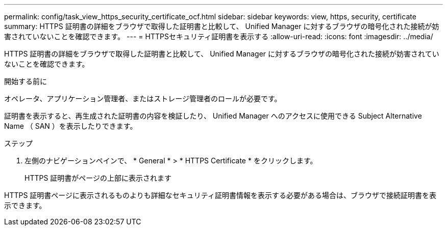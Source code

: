 ---
permalink: config/task_view_https_security_certificate_ocf.html 
sidebar: sidebar 
keywords: view, https, security, certificate 
summary: HTTPS 証明書の詳細をブラウザで取得した証明書と比較して、 Unified Manager に対するブラウザの暗号化された接続が妨害されていないことを確認できます。 
---
= HTTPSセキュリティ証明書を表示する
:allow-uri-read: 
:icons: font
:imagesdir: ../media/


[role="lead"]
HTTPS 証明書の詳細をブラウザで取得した証明書と比較して、 Unified Manager に対するブラウザの暗号化された接続が妨害されていないことを確認できます。

.開始する前に
オペレータ、アプリケーション管理者、またはストレージ管理者のロールが必要です。

証明書を表示すると、再生成された証明書の内容を検証したり、 Unified Manager へのアクセスに使用できる Subject Alternative Name （ SAN ）を表示したりできます。

.ステップ
. 左側のナビゲーションペインで、 * General * > * HTTPS Certificate * をクリックします。
+
HTTPS 証明書がページの上部に表示されます



HTTPS 証明書ページに表示されるものよりも詳細なセキュリティ証明書情報を表示する必要がある場合は、ブラウザで接続証明書を表示できます。
